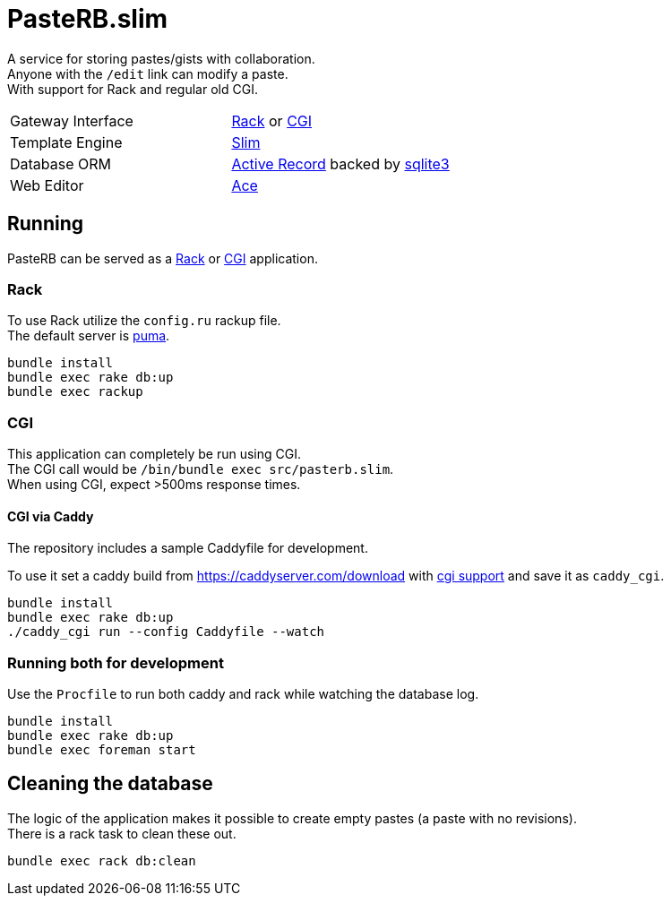 :hardbreaks-option:

= PasteRB.slim

A service for storing pastes/gists with collaboration.
Anyone with the `/edit` link can modify a paste.
With support for Rack and regular old CGI.

[cols="1,1"]
|===
| Gateway Interface
| https://github.com/rack/rack/blob/main/SPEC.rdoc[Rack] or https://en.m.wikipedia.org/wiki/Common_Gateway_Interface[CGI]

| Template Engine
| https://slim-template.github.io/[Slim]

| Database ORM
| https://github.com/rails/rails/tree/main/activerecord[Active Record] backed by https://sqlite.org/[sqlite3]

| Web Editor
| https://ace.c9.io/[Ace]

|===

== Running

PasteRB can be served as a https://github.com/rack/rack/blob/main/SPEC.rdoc[Rack] or https://en.wikipedia.org/wiki/CGI[CGI] application.

=== Rack

To use Rack utilize the `config.ru` rackup file.
The default server is https://github.com/puma/puma[puma].

```
bundle install
bundle exec rake db:up
bundle exec rackup
```

=== CGI

This application can completely be run using CGI.
The CGI call would be `/bin/bundle exec src/pasterb.slim`.
When using CGI, expect >500ms response times.

==== CGI via Caddy

The repository includes a sample Caddyfile for development.

To use it set a caddy build from <https://caddyserver.com/download> with https://github.com/aksdb/caddy-cgi[cgi support] and save it as `caddy_cgi`.

```
bundle install
bundle exec rake db:up
./caddy_cgi run --config Caddyfile --watch
```

=== Running both for development
Use the `Procfile` to run both caddy and rack while watching the database log.

```
bundle install
bundle exec rake db:up
bundle exec foreman start
```

== Cleaning the database
The logic of the application makes it possible to create empty pastes (a paste with no revisions).
There is a rack task to clean these out.

```
bundle exec rack db:clean
```
